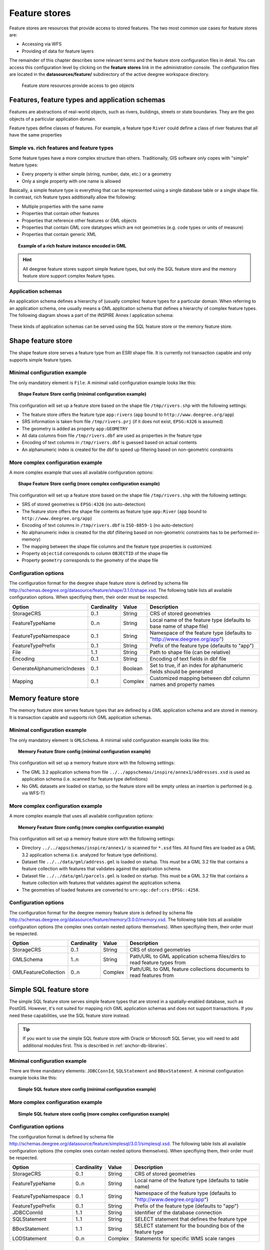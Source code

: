 .. _anchor-configuration-featurestore:

==============
Feature stores
==============

Feature stores are resources that provide access to stored features. The two most common use cases for feature stores are:

* Accessing via WFS
* Providing of data for feature layers

The remainder of this chapter describes some relevant terms and the feature store configuration files in detail. You can access this configuration level by clicking on the **feature stores** link in the administration console. The configuration files are located in the **datasources/feature/** subdirectory of the active deegree workspace directory.

.. figure:: images/workspace-overview-feature.png
   :figwidth: 80%
   :width: 80%
   :target: _images/workspace-overview-feature.png

   Feature store resources provide access to geo objects

-----------------------------------------------
Features, feature types and application schemas
-----------------------------------------------

Features are abstractions of real-world objects, such as rivers, buildings, streets or state boundaries. They are the geo objects of a particular application domain.

Feature types define classes of features. For example, a feature type ``River`` could define a class of river features that all have the same properties

^^^^^^^^^^^^^^^^^^^^^^^^^^^^^^^^^^^^^^^^^^
Simple vs. rich features and feature types
^^^^^^^^^^^^^^^^^^^^^^^^^^^^^^^^^^^^^^^^^^

Some feature types have a more complex structure than others. Traditionally, GIS software only copes with "simple" feature types:

* Every property is either simple (string, number, date, etc.) or a geometry
* Only a single property with one name is allowed

Basically, a simple feature type is everything that can be represented using a single database table or a single shape file. In contrast, rich feature types additionally allow the following:

* Multiple properties with the same name
* Properties that contain other features
* Properties that reference other features or GML objects
* Properties that contain GML core datatypes which are not geometries (e.g. code types or units of measure)
* Properties that contain generic XML

.. topic:: Example of a rich feature instance encoded in GML

   .. literalinclude:: xml/feature_complex.xml
      :language: xml

.. hint::
   All deegree feature stores support simple feature types, but only the SQL feature store and the memory feature store support complex feature types.

^^^^^^^^^^^^^^^^^^^
Application schemas
^^^^^^^^^^^^^^^^^^^

An application schema defines a hierarchy of (usually complex) feature types for a particular domain. When referring to an application schema, one usually means a GML application schema that defines a hierarchy of complex feature types. The following diagram shows a part of the INSPIRE Annex I application schema:

.. figure:: images/address_schema.png
   :figwidth: 60%
   :width: 50%
   :target: _images/address_schema.png

These kinds of application schemas can be served using the SQL feature store or the memory feature store.


-------------------
Shape feature store
-------------------

The shape feature store serves a feature type from an ESRI shape file. It is currently not transaction capable and only supports simple feature types.

^^^^^^^^^^^^^^^^^^^^^^^^^^^^^
Minimal configuration example
^^^^^^^^^^^^^^^^^^^^^^^^^^^^^

The only mandatory element is ``File``. A minimal valid configuration example looks like this:

.. topic:: Shape Feature Store config (minimal configuration example)

   .. literalinclude:: xml/shapefeaturestore_minimal.xml
      :language: xml

This configuration will set up a feature store based on the shape file ``/tmp/rivers.shp`` with the following settings:

* The feature store offers the feature type ``app:rivers`` (``app`` bound to ``http://www.deegree.org/app``)
* SRS information is taken from file ``/tmp/rivers.prj`` (if it does not exist, ``EPSG:4326`` is assumed)
* The geometry is added as property ``app:GEOMETRY``
* All data columns from file ``/tmp/rivers.dbf`` are used as properties in the feature type
* Encoding of text columns in ``/tmp/rivers.dbf`` is guessed based on actual contents
* An alphanumeric index is created for the dbf to speed up filtering based on non-geometric constraints

^^^^^^^^^^^^^^^^^^^^^^^^^^^^^^^^^^
More complex configuration example 
^^^^^^^^^^^^^^^^^^^^^^^^^^^^^^^^^^

A more complex example that uses all available configuration options:

.. topic:: Shape Feature Store config (more complex configuration example)

   .. literalinclude:: xml/shapefeaturestore_complex.xml
      :language: xml

This configuration will set up a feature store based on the shape file ``/tmp/rivers.shp`` with the following settings:

* SRS of stored geometries is ``EPSG:4326`` (no auto-detection)
* The feature store offers the shape file contents as feature type ``app:River`` (``app`` bound to ``http://www.deegree.org/app``)
* Encoding of text columns in ``/tmp/rivers.dbf`` is ``ISO-8859-1`` (no auto-detection)
* No alphanumeric index is created for the dbf (filtering based on non-geometric constraints has to be performed in-memory)
* The mapping between the shape file columns and the feature type properties is customized.
* Property ``objectid`` corresponds to column ``OBJECTID`` of the shape file
* Property ``geometry`` corresponds to the geometry of the shape file

^^^^^^^^^^^^^^^^^^^^^
Configuration options
^^^^^^^^^^^^^^^^^^^^^

The configuration format for the deegree shape feature store is defined by schema file http://schemas.deegree.org/datasource/feature/shape/3.1.0/shape.xsd. The following table lists all available configuration options. When specifiying them, their order must be respected.

.. table:: Options for ``ShapeFeatureStore`` configuration files

+-----------------------------+-------------+---------+------------------------------------------------------------------------------+
| Option                      | Cardinality | Value   | Description                                                                  |
+=============================+=============+=========+==============================================================================+
| StorageCRS                  | 0..1        | String  | CRS of stored geometries                                                     |
+-----------------------------+-------------+---------+------------------------------------------------------------------------------+
| FeatureTypeName             | 0..n        | String  | Local name of the feature type (defaults to base name of shape file)         |
+-----------------------------+-------------+---------+------------------------------------------------------------------------------+
| FeatureTypeNamespace        | 0..1        | String  | Namespace of the feature type (defaults to "http://www.deegree.org/app")     |
+-----------------------------+-------------+---------+------------------------------------------------------------------------------+
| FeatureTypePrefix           | 0..1        | String  | Prefix of the feature type (defaults to "app")                               |
+-----------------------------+-------------+---------+------------------------------------------------------------------------------+
| File                        | 1..1        | String  | Path to shape file (can be relative)                                         |
+-----------------------------+-------------+---------+------------------------------------------------------------------------------+
| Encoding                    | 0..1        | String  | Encoding of text fields in dbf file                                          |
+-----------------------------+-------------+---------+------------------------------------------------------------------------------+
| GenerateAlphanumericIndexes | 0..1        | Boolean | Set to true, if an index for alphanumeric fields should be generated         |
+-----------------------------+-------------+---------+------------------------------------------------------------------------------+
| Mapping                     | 0..1        | Complex | Customized mapping between dbf column names and property names               |
+-----------------------------+-------------+---------+------------------------------------------------------------------------------+

--------------------
Memory feature store
--------------------

The memory feature store serves feature types that are defined by a GML application schema and are stored in memory. It is transaction capable and supports rich GML application schemas.

^^^^^^^^^^^^^^^^^^^^^^^^^^^^^
Minimal configuration example
^^^^^^^^^^^^^^^^^^^^^^^^^^^^^

The only mandatory element is ``GMLSchema``. A minimal valid configuration example looks like this:

.. topic:: Memory Feature Store config (minimal configuration example)

   .. literalinclude:: xml/memoryfeaturestore_minimal.xml
      :language: xml

This configuration will set up a memory feature store with the following settings:

* The GML 3.2 application schema from file ``../../appschemas/inspire/annex1/addresses.xsd`` is used as application schema (i.e. scanned for feature type definitions)
* No GML datasets are loaded on startup, so the feature store will be empty unless an insertion is performed (e.g. via WFS-T)

^^^^^^^^^^^^^^^^^^^^^^^^^^^^^^^^^^
More complex configuration example 
^^^^^^^^^^^^^^^^^^^^^^^^^^^^^^^^^^

A more complex example that uses all available configuration options:

.. topic:: Memory Feature Store config (more complex configuration example)

   .. literalinclude:: xml/memoryfeaturestore_complex.xml
      :language: xml

This configuration will set up a memory feature store with the following settings:

* Directory ``../../appschemas/inspire/annex1/`` is scanned for ``*.xsd`` files. All found files are loaded as a GML 3.2 application schema (i.e. analyzed for feature type definitions).
* Dataset file ``../../data/gml/address.gml`` is loaded on startup. This must be a GML 3.2 file that contains a feature collection with features that validates against the application schema.
* Dataset file ``../../data/gml/parcels.gml`` is loaded on startup. This must be a GML 3.2 file that contains a feature collection with features that validates against the application schema.
* The geometries of loaded features are converted to ``urn:ogc:def:crs:EPSG::4258``.

^^^^^^^^^^^^^^^^^^^^^
Configuration options
^^^^^^^^^^^^^^^^^^^^^

The configuration format for the deegree memory feature store is defined by schema file http://schemas.deegree.org/datasource/feature/memory/3.0.0/memory.xsd. The following table lists all available configuration options (the complex ones contain nested options themselves). When specifiying them, their order must be respected.

.. table:: Options for ``Memory Feature Store`` configuration files

+-----------------------------+-------------+---------+------------------------------------------------------------------------------+
| Option                      | Cardinality | Value   | Description                                                                  |
+=============================+=============+=========+==============================================================================+
| StorageCRS                  | 0..1        | String  | CRS of stored geometries                                                     |
+-----------------------------+-------------+---------+------------------------------------------------------------------------------+
| GMLSchema                   | 1..n        | String  | Path/URL to GML application schema files/dirs to read feature types from     |
+-----------------------------+-------------+---------+------------------------------------------------------------------------------+
| GMLFeatureCollection        | 0..n        | Complex | Path/URL to GML feature collections documents to read features from          |
+-----------------------------+-------------+---------+------------------------------------------------------------------------------+

------------------------
Simple SQL feature store
------------------------

The simple SQL feature store serves simple feature types that are stored in a spatially-enabled database, such as PostGIS. However, it's not suited for mapping rich GML application schemas and does not support transactions. If you need these capabilities, use the SQL feature store instead.

.. tip::
  If you want to use the simple SQL feature store with Oracle or Microsoft SQL Server, you will need to add additional modules first. This is described in :ref:`anchor-db-libraries`.

^^^^^^^^^^^^^^^^^^^^^^^^^^^^^
Minimal configuration example
^^^^^^^^^^^^^^^^^^^^^^^^^^^^^

There are three mandatory elements: ``JDBCConnId``, ``SQLStatement`` and ``BBoxStatement``. A minimal configuration example looks like this:

.. topic:: Simple SQL feature store config (minimal configuration example)

   .. literalinclude:: xml/simplesqlfeaturestore_minimal.xml
      :language: xml

^^^^^^^^^^^^^^^^^^^^^^^^^^^^^^^^^^
More complex configuration example 
^^^^^^^^^^^^^^^^^^^^^^^^^^^^^^^^^^

.. topic:: Simple SQL feature store config (more complex configuration example)

   .. literalinclude:: xml/simplesqlfeaturestore_complex.xml
      :language: xml

^^^^^^^^^^^^^^^^^^^^^
Configuration options
^^^^^^^^^^^^^^^^^^^^^

The configuration format is defined by schema file http://schemas.deegree.org/datasource/feature/simplesql/3.0.1/simplesql.xsd. The following table lists all available configuration options (the complex ones contain nested options themselves). When specifiying them, their order must be respected.

.. table:: Options for ``Simple SQL feature store`` configuration files

+-----------------------------+-------------+---------+------------------------------------------------------------------------------+
| Option                      | Cardinality | Value   | Description                                                                  |
+=============================+=============+=========+==============================================================================+
| StorageCRS                  | 0..1        | String  | CRS of stored geometries                                                     |
+-----------------------------+-------------+---------+------------------------------------------------------------------------------+
| FeatureTypeName             | 0..n        | String  | Local name of the feature type (defaults to table name)                      |
+-----------------------------+-------------+---------+------------------------------------------------------------------------------+
| FeatureTypeNamespace        | 0..1        | String  | Namespace of the feature type (defaults to "http://www.deegree.org/app")     |
+-----------------------------+-------------+---------+------------------------------------------------------------------------------+
| FeatureTypePrefix           | 0..1        | String  | Prefix of the feature type (defaults to "app")                               |
+-----------------------------+-------------+---------+------------------------------------------------------------------------------+
| JDBCConnId                  | 1..1        | String  | Identifier of the database connection                                        |
+-----------------------------+-------------+---------+------------------------------------------------------------------------------+
| SQLStatement                | 1..1        | String  | SELECT statement that defines the feature type                               |
+-----------------------------+-------------+---------+------------------------------------------------------------------------------+
| BBoxStatement               | 1..1        | String  | SELECT statement for the bounding box of the feature type                    |
+-----------------------------+-------------+---------+------------------------------------------------------------------------------+
| LODStatement                | 0..n        | Complex | Statements for specific WMS scale ranges                                     |
+-----------------------------+-------------+---------+------------------------------------------------------------------------------+

.. _anchor-configuration-sqlfeaturestore:

-----------------
SQL feature store
-----------------

The SQL feature store allows to configure highly flexible mappings between feature types and database tables. It can be used for simple mapping tasks (mapping a single database table to a feature type) as well as sophisticated ones (mapping a complete INSPIRE Data Theme to dozens or hundreds of database tables). As an alternative to relational decomposition setups, it additionally offers the so-called BLOB-mode which can store features of arbitrary complexity in a single table with almost zero configuration. In contrast to the simple SQL feature store, the SQL feature store is transaction capable (even for complex mappings) and very well suited for mapping rich GML application schemas. It currently supports the following databases:

* PostgreSQL (8.3, 8.4, 9.0, 9.1, 9.2) with PostGIS extension (1.4, 1.5, 2.0)
* Oracle Spatial (10g, 11g)
* Microsoft SQL Server (2008, 2012)

.. tip::
  If you want to use the SQL feature store with Oracle Spatial or Microsoft SQL Server, you will need to add additional modules first. This is described in :ref:`anchor-db-libraries`.

^^^^^^^^^^^^^^^^^^^^^^^^^^^^^
Minimal configuration example
^^^^^^^^^^^^^^^^^^^^^^^^^^^^^

A very minimal valid configuration example looks like this:

.. topic:: SQL feature store: Minimal configuration

   .. literalinclude:: xml/sqlfeaturestore_tabledriven1.xml
      :language: xml

This configuration maps a single table as a feature type. See blabla for more details of the behaviour.

^^^^^^^^^^^^^^^^^^^^^^^^^^^^^^^^^^
More complex configuration example
^^^^^^^^^^^^^^^^^^^^^^^^^^^^^^^^^^

A more complex example:

.. topic:: SQL feature store: More complex configuration

   .. literalinclude:: xml/sqlfeaturestore_tabledriven4.xml
      :language: xml

This configuration maps two feature types from an GML application schema to a relational model with joined tables. See blabla for more details of the behaviour.

^^^^^^^^^^^^^^^^^^^^^
Configuration options
^^^^^^^^^^^^^^^^^^^^^

The SQL feature store configuration format is defined by schema file http://schemas.deegree.org/datasource/feature/sql/3.2.0/sql.xsd. The following table lists all available configuration options (the complex ones contain nested options themselves). When specifying them, their order must be respected.

.. table:: Options for ``SQL feature store`` configuration files

+-----------------------------+-------------+---------+------------------------------------------------------------------------------+
| Option                      | Cardinality | Value   | Description                                                                  |
+=============================+=============+=========+==============================================================================+
| JDBCConnId                  | 1..1        | String  | Identifier of the database connection                                        |
+-----------------------------+-------------+---------+------------------------------------------------------------------------------+
| DisablePostFiltering        | 0..1        | Empty   | TBD                                                                          |
+-----------------------------+-------------+---------+------------------------------------------------------------------------------+
| JoinTableDeletePropagation  | 0..1        | String  | TBD                                                                          |
+-----------------------------+-------------+---------+------------------------------------------------------------------------------+
| VoidEscalationPolicy        | 0..1        | String  | TBD                                                                          |
+-----------------------------+-------------+---------+------------------------------------------------------------------------------+
| CustomReferenceResolver     | 0..n        | String  | TBD                                                                          |
+-----------------------------+-------------+---------+------------------------------------------------------------------------------+
| StorageCRS                  | 0..1        | Complex | CRS of stored geometries                                                     |
+-----------------------------+-------------+---------+------------------------------------------------------------------------------+
| GMLSchema                   | 0..n        | String  | Path/URL to GML application schema files/dirs to read feature types from     |
+-----------------------------+-------------+---------+------------------------------------------------------------------------------+
| BLOBMapping                 | 0..1        | Complex | Controls special mapping mode that uses BLOBs for storing features           |
+-----------------------------+-------------+---------+------------------------------------------------------------------------------+
| FeatureTypeMapping          | 0..n        | Complex | Mapping between a feature type and a database table                          |
+-----------------------------+-------------+---------+------------------------------------------------------------------------------+
| Inspectors                  | 0..n        | Complex | TBD                                                                          |
+-----------------------------+-------------+---------+------------------------------------------------------------------------------+
| FeatureCache                | 0..n        | Complex | TBD                                                                          |
+-----------------------------+-------------+---------+------------------------------------------------------------------------------+

These options are explained in the remaining sections of this chapter.

^^^^^^^^^^^^^^^^^^^^^^^^^^^^^^^
Mapping tables to feature types
^^^^^^^^^^^^^^^^^^^^^^^^^^^^^^^

This section describes how to define the mapping of database tables to feature types. Each *FeatureTypeMapping* element defines the mapping between one table and one feature type:

.. topic:: SQL feature store: Mapping a single table

   .. literalinclude:: xml/sqlfeaturestore_tabledriven1.xml
      :language: xml

This example assumes that the database contains a table named ``country``, which is located within the default database schema (for PostgreSQL ``public``). Alternatively you can fully qualify the table name such as ``public.country``. The feature store will try to automatically determine the columns of the table and derive a suitable feature type model:

* Feature type name: ``app:country`` (app=http://www.deegree.org/app)
* Feature id (``gml:id``) based on primary key column of table ``country``
* Every primitive column (number, string, date) is used as a primitive property
* Every geometry column is used as a geometry property

A single config file may map more than one table. The following example defines two feature types, based on tables ``country`` and ``cities``.

.. topic:: SQL feature store: Mapping two tables

   .. literalinclude:: xml/sqlfeaturestore_tabledriven2.xml
      :language: xml

There are several optional attributes and elements that give you more control over the derived feature type definition. The ``name`` attribute allows to set the feature type name explicity. In the following example, it will be ``app:Land`` (Land is German for country).

.. topic:: SQL feature store: Customizing the feature type name

   .. literalinclude:: xml/sqlfeaturestore_tabledriven3.xml
      :language: xml

Use standard XML namespace binding mechanisms to control the namespace and prefix of the feature type:

.. topic:: SQL feature store: Customizing the feature type namespace and prefix

   .. literalinclude:: xml/sqlfeaturestore_tabledriven4.xml
      :language: xml

^^^^^^^^^^^^^^^^^^^^^^
Mapping the feature id
^^^^^^^^^^^^^^^^^^^^^^

In order to customize the mapping of the feature id (gml:id attribute) to a key column of the feature type table, use the *FIDMapping* element. It is the first child option of every *FeatureTypeMapping* element:

.. topic:: SQL feature store (schema-driven mode): FeatureTypeMapping elements

   .. literalinclude:: xml/sqlfeaturestore_featuretypemapping1.xml
      :language: xml

.. hint::
   After providing a correct FIDMapping, a feature type is already queryable, e.g. you can perform a ``GetFeature`` requests against a WFS that uses this feature store. When creating a configuration manually for an existing database, it is a good idea to do this as a first step. This way you test if everything works so far (although no properties will be returned).

^^^^^^^^^^^^^^^^^^^^^^^^^^^^^
Mapping columns to properties
^^^^^^^^^^^^^^^^^^^^^^^^^^^^^

In order to customize the mapping between table columns and the properties of a feature type, the following mapping elements are available:

* **Primitive**: Maps a primitive property, a text node or an attribute node.
* **Geometry**: Maps a geometry property.
* **Feature**: Maps a referenced or inlined subfeature property.
* **Complex**: Maps a complex element that is neither a geometry nor a feature. It is a generic container for mapping nested element structures.

.. hint::
   The *Feature* and *Complex* mappings are only usable if you specify a GML application schema using the *GMLSchema* option. Their usage is described later in section

^^^^^^^^^^^^
Transactions
^^^^^^^^^^^^

When new features are inserted into a SQL feature store (for example via a WFS transaction), the user can choose between different id generation modes. These modes control whether feature ids (the values in the gml:id attribute) have to be re-generated by the feature store. There are three id generation modes available, which stem from the WFS 1.1.0 specification:

* **UseExisting**: The feature store will store the original gml:id values that have been provided in the input. This may lead to errors if the provided ids are already in use or if the format of the id does not match the configuration.
* **GenerateNew**: The feature store will discard the original gml:id values and use the configured generator to produce new and unique identifiers. References in the input (xlink:href) that point to a feature with an reassigned id are fixed as well, so reference consistency is ensured.
* **ReplaceDuplicate**: The feature store will try to use the original gml:id values that have been provided in the input. If a certain identifier already exists in the database, the configured generator is used to produce a new and unique identifier. NOTE: Support for this mode is not implemented yet.

.. hint::
   In a WFS 1.1.0 insert, the id generation mode is controlled by attribute *idGenMode*. WFS 1.0.0 and WFS 2.0.0 don't support to specify it on a request basis. However, in the deegree WFS configuration you can control it in the option *EnableTransactions*.

In order to generate the required ids for the *GenerateNew*, you can choose between different generators. These can be configured in the *FIDMapping* child element of *FeatureTypeMapping*.

"""""""""""""""""
Auto id generator
"""""""""""""""""

The auto id generator depends on the database to provide new values for the feature id column(s) on insert. This requires that the used feature id columns are configured appropriately in the database (e.g. that they have a trigger or a suitable column type such as ``SERIAL`` in PostgreSQL).

.. topic:: SQL feature store: Auto id generator example

   .. literalinclude:: xml/sqlfeaturestore_idgenerator1.xml
      :language: xml

This snippet defines the feature id mapping and the id generation behaviour for a feature type called ``ad:Address``

* When querying, the prefix ``AD_ADDRESS_`` is prepended to column ``attr_gml_id`` to create the exported feature id. If ``attr_gml_id`` contains the value ``42`` in the database, the feature instance that is created from this row will have the value ``AD_ADDRESS_42``.
* On insert (mode=UseExisting), provided gml:id values must have the format ``AD_ADDRESS_$``. The prefix ``AD_ADDRESS_`` is removed and the remaining part of the identifier is stored in column ``attr_gml_id``.
* On insert (mode=GenerateNew), the database must automatically create a new value for column ``attr_gml_id`` which will be the postfix of the newly assigned feature id.

""""""""""""""
UUID generator
""""""""""""""

The UUID generator generator uses Java's UUID implementation to generate new and unique identifiers. This requires that the database column for the id is a character column that can store strings with a length of 36 characters and that the database does not perform any kind of insertion value generation for this column (e.g triggers).

.. topic:: SQL feature store: UUID generator example

   .. literalinclude:: xml/sqlfeaturestore_idgenerator2.xml
      :language: xml

This snippet defines the feature id mapping and the id generation behaviour for a feature type called ``ad:Address``

* When querying, the prefix ``AD_ADDRESS_`` is prepended to column ``attr_gml_id`` to create the exported feature id. If ``attr_gml_id`` contains the value ``550e8400-e29b-11d4-a716-446655440000`` in the database, the feature instance that is created from this row will have the value ``AD_ADDRESS_550e8400-e29b-11d4-a716-446655440000``.
* On insert (mode=UseExisting), provided gml:id values must have the format ``AD_ADDRESS_$``. The prefix ``AD_ADDRESS_`` is removed and the remaining part of the identifier is stored in column ``attr_gml_id``.
* On insert (mode=GenerateNew), a new UUID is generated and stored in column ``attr_gml_id``.

"""""""""""""""""""""
Sequence id generator
"""""""""""""""""""""

The sequence id generator queries a database sequence to generate new and unique identifiers. This requires that the database column for the id is compatible with the values generated by the sequence and that the database does not perform any kind of automatical value insertion for this column (e.g triggers).

.. topic:: SQL feature store: Database sequence generator example

   .. literalinclude:: xml/sqlfeaturestore_idgenerator3.xml
      :language: xml

This snippet defines the feature id mapping and the id generation behaviour for a feature type called ``ad:Address``

* When querying, the prefix ``AD_ADDRESS_`` is prepended to column ``attr_gml_id`` to create the exported feature id. If ``attr_gml_id`` contains the value ``42`` in the database, the feature instance that is created from this row will have the value ``AD_ADDRESS_42``.
* On insert (mode=UseExisting), provided gml:id values must have the format ``AD_ADDRESS_$``. The prefix ``AD_ADDRESS_`` is removed and the remaining part of the identifier is stored in column ``attr_gml_id``.
* On insert (mode=GenerateNew), the database sequence ``SEQ_FID`` is queried for new values to be stored in column ``attr_gml_id``.

^^^^^^^^^^^^^^^^^^^^^^^^^^^^^^^^
Mapping a GML application schema
^^^^^^^^^^^^^^^^^^^^^^^^^^^^^^^^

The former sections assumed a mapping configuration that didn't specify a GML application schema. If a GML application schema is specified in the SQL feature store configuration, the mapping possibilities are extended further. Although configuration with a GML application schema is similar, there are some differences as described in the following table:

.. table:: Blabla

+------------------------------+----------------------------+---------------------------------+
|                              | Without GML app schema     | With GML app schema             |
+==============================+============================+=================================+
| GML application schema       | Derived from tables        | Must be provided                |
+------------------------------+----------------------------+---------------------------------+
| Feature type definitions     | Derived from tables        | Derived from GML app schema     |
+------------------------------+----------------------------+---------------------------------+
| GML version                  | Any (GML 2, 3.0, 3.1, 3.2) | Fixed to version of app schema  |
+------------------------------+----------------------------+---------------------------------+
| Mapping principle            | Property to table column   | XPath-based or BLOB-based       |
+------------------------------+----------------------------+---------------------------------+
| Supported mapping complexity | Low                        | Very high                       |
+------------------------------+----------------------------+---------------------------------+

.. hint::
  If you want to create a configuration for an existing GML application schema (e.g. INSPIRE Data Themes, GeoSciML, CityGML, XPlanung, AAA) always provide this schema in the configuration. Otherwise, try if table-driven meets your mapping requirements. If your table structures turn out to be too complex to be usable with table-driven mode, you will need to create a matching GML application schema manually and use schema-driven mode.

In schema-driven mode, the SQL feature store always retrieves feature type definitions and property declarations from a GML application schema (e.g. INSPIRE Addresses, GeoSciML, CityGML, XPlanung, AAA) specified in the configuration. A basic configuration for schema-driven mode defines the JDBC connection id, the CRS of the stored geometries and one or more GML schema files that make up the application schema:

.. topic:: SQL FeatureStore (Schema-driven mode): Skeleton config

   .. literalinclude:: xml/sqlfeaturestore_schemadriven1.xml
      :language: xml

As in table-driven mode, the mapping of a feature type is defined using a ``FeatureTypeMapping`` element:

.. topic:: SQL FeatureStore (Schema-driven mode): Relational skeleton config

   .. literalinclude:: xml/sqlfeaturestore_schemadriven2.xml
      :language: xml

The ``FeatureTypeMapping`` element has the following attributes:

* ``name``: Qualified name of the feature type to map. Use standard XML namespace mechanisms (``xmlns``) for binding namespace prefixes.
* ``table``: Name of the base table that stores the feature type. Properties may be mapped to related tables, but the base table must at least contain the columns that constitute the unique feature id (gml:id).

.. hint::
   In schema-driven mode, every mapped feature type must be defined in the referenced GML schema file. It is however not necessary to map all feature types defined in the schema. Unmapped feature types will be known to the feature store (e.g. a WFS will list them in a GetCapabilities response), but not queryable.

""""""""""""""""""""
Recommended workflow
""""""""""""""""""""

Manually tailoring an SQL feature store configuration for a rich GML application schema may appear to be a dauting task at first sight. Especially when you are still trying to figure out how the configuration concepts work, you will be using a trial-and-error strategy. Here are some general practices to make this as painless as possible.

* Map one feature type at a time. Only when you're satisfied with the mapping, move on to the next feature type.
* When changing the configuration file, make sure that the status of the feature store stays green. If an exclamation mark occurs, you have an error in your configuration.
* Use the "Reload" link of the services console to activate your changes.

Start with a single **FeatureTypeMapping**. Provide the table name and the mapping for the feature identifier. If there's no error, you can already query the feature type! Here's a minimal configuration example:

.. topic:: SQL FeatureStore (schema-driven mode): Start configuration

   .. literalinclude:: xml/sqlfeaturestore_schemadriven1.xml
      :language: xml

It's very useful to have an active WFS configuration, so you can use WFS GetFeature-requests to check whether your feature mapping works as expected. You can use your web browser for that. After each configuration change, perform a GetFeature-request to see the effect. Suitable WFS requests depend on the WFS version, the GML version and the name of the feature type.

* WFS 1.0.0 (GML 2): http://localhost:8080/services?service=WFS&version=1.0.0&request=GetFeature&typeName=ad:Address&maxFeatures=5
* WFS 1.1.0 (GML 3.1): http://localhost:8080/services?service=WFS&version=1.1.0&request=GetFeature&typeName=ad:Address&maxFeatures=5
* WFS 2.0.0 (GML 3.2): http://localhost:8080/services?service=WFS&version=2.0.0&request=GetFeature&typeName=ad:Address&count=5

In order to successfully create a mapping of a feature type from a GML application schema, you have to understand the structure and the data types of the feature type. For example, if you want to map the **ad:Address** feature type from INSPIRE Annex I, you have to know that it has a required property called **ad:inspireId** that has a child element with name **base:Identifier**. Ultimately, this structure is given by the corresponding GML application schema files, so you can analyze these files to find that out. Internally, deegree does the same to find out about feature types. Here's a full list of possible options to help with this task:

* Manually (or with the help of a generic XML tool such as XMLSpy) analyze the the structure of the feature type you want to map
* Use the services console to auto-generate a mapping configuration. It should reflect the structure and datatypes correctly and will be a good starting point to. Adapt it to your own database tables and columns. Auto-generate the mapping, create a copy of the file and again start with a minimal version (feature type by feature type).
* Use the deegree support options (mailing lists, commercial support) to get help.

.. hint::
   The deegree project aims for a full user-interface to help with all steps of creating mapping configurations. If you are interested in working on this (or funding it), don't hesitate to contact the project bodies.

""""""""""""""""""
Mapping properties
""""""""""""""""""

In order to add mappings for properties of the feature type, the following mapping elements are available:

* **Primitive**: Maps a primitive property, a text node or an attribute node.
* **Geometry**: Maps a geometry property.
* **Feature**: Maps a referenced or inlined subfeature property.
* **Complex**: Maps a complex element that is neither a geometry nor a feature. It is a generic container for mapping nested element structures.

Mapping the actual content of a feature works by associating XML nodes with columns in the database. In the beginning of the feature type mapping, the current node is the root element of the feature ``ad:Address`` and the current table is ``ad_address``.

""""""""""""""""""""""""""
Changing the table context
""""""""""""""""""""""""""

When mapping a rich GML application schema to a database, you usually have to map data from multiple tables to a single feature type. The configuration offers the **Join** element to change the current table context, i.e. to move to another table in the relational model.

At the beginning of a **FeatureTypeMapping**, the current table context is the one specified by the **table** attribute. In the following example snippet, this would be table **ad_address**.

.. topic:: SQL FeatureStore: Initial table context

   .. literalinclude:: xml/sqlfeaturestore_tablecontext.xml
      :language: xml

Note that all mapped columns stem from table **ad_address**. This is fine, as each feature can only have a single **gml:identifier** property. However, when mapping a property that may occur any number of times, we will have to access the values for this property in a separate table. 

.. topic:: SQL FeatureStore: Changing the table context

   .. literalinclude:: xml/sqlfeaturestore_join1.xml
      :language: xml

In this example, property **gml:identifier** is mapped as before (the data values stem from table **ad_address**). In contrast to that, the property **ad:position** can occur any number of times for a single **ad_address** feature instance. In order to reflect that in the relational model, the values for this property have to be taken from/stored in a separate table. The feature type table (ad_address) must have a 1:n relation to this table.

The **Join** element is used to define such a change in the table context (in other words: a relation/join between two tables). A **Join** element may only occur as the first child element of any of the mapping elements (Primitive, Geometry, Feature or Complex). It changes from the current table context to another one. In the example, the table context in the mapping of property **ad:position** is changed from **ad_address** to **ad_address_ad_position**. All mapping instructions that follow the **Join** element refer to the new table context. For example, the geometry value is taken from **ad_address_ad_position.ad_geographicposition_ad_geometry_value**.

The following table lists all available options for **Join** elements.

.. table:: Options for **Join** elements

+-----------------------------+-------------+---------+---------------------------------------------------------------------------------------------------+
| Option                      | Cardinality | Value   | Description                                                                                       |
+=============================+=============+=========+===================================================================================================+
| @table                      | 1..1        | String  | Name of the target table to change to.                                                            |
+-----------------------------+-------------+---------+---------------------------------------------------------------------------------------------------+
| @fromColumns                | 1..1        | String  | One or more columns that define the join key in the source table.                                 |
+-----------------------------+-------------+---------+---------------------------------------------------------------------------------------------------+
| @toColumns                  | 1..1        | String  | One or more columns that define the join key in the target table.                                 |
+-----------------------------+-------------+---------+---------------------------------------------------------------------------------------------------+
| @orderColumns               | 0..1        | String  | One or more columns hat define the order of the joined rows.                                      |
+-----------------------------+-------------+---------+---------------------------------------------------------------------------------------------------+
| @numbered                   | 0..1        | Boolean | Set to true, if orderColumns refers to a single column that contains natural numbers [1,2,3,...]. |
+-----------------------------+-------------+---------+---------------------------------------------------------------------------------------------------+
| AutoKeyColumn               | 0..n        | Complex | Columns in the target table that store autogenerated keys (only required for transactions).       |
+-----------------------------+-------------+---------+---------------------------------------------------------------------------------------------------+

Attributes **fromColumns**, **toColumns** and **orderColumns** may each contain one or more columns. When specifying multiple columns, they must be given as a whitespace-separated list. **orderColumns** is used to force a specific ordering on the joined table rows. If this attribute is omitted, the order of joined rows is not defined and reconstructed feature instances may vary each time they are fetched from the database. In the above example, this would mean that the multiple **ad:position** properties of an **ad:Address** feature may change their order.

In case that the order column stores the child index of the XML element, the **numbered** attribute should be set to **true**. In this special case, filtering on property names with child indexes will be correctly mapped to SQL WHERE clauses as in the following WFS example request.

.. topic:: SQL FeatureStore: WFS query with child index

   .. literalinclude:: xml/sqlfeaturestore_indexquery.xml
      :language: xml

In the above example, only those **ad:Address** features will be returned where the geometry in the third **ad:position** property has an intersection with the specified bounding box. If only other **ad:position** properties (e.g. the first one) matches this constraint, they will not be included in the output.

The **AutoKeyColumn** configuration option is only required when you want to use transactions on your feature store and your relational model is non-canonical. Ideally, the mapping will only change the table context in case the feature type model allows for multiple child elements at that point. In other words: if the XML schema has **maxOccurs** set to **unbounded** for an element, the relational model should have a corresponding 1:n relation. For a 1:n relation, the target table of the context change should have a foreign key column that points to the primary key column of the source table of the context change. This is important, as the SQL feature store has to propagate keys from the source table to the target table and store them there as well.

If the joined table is the origin of other joins, than it is important that the SQL feature store can generate primary keys for the join table. If not configured otherwise, it is assumed that column **id** stores the primary key and that the database will auto-generate values on insert using database mechanisms such as sequences or triggers.

If this is not the case, use the **AutoKeyColumn** options to define the columns that make up the primary key in the join table and how the values for these columns should be generated on insert. Here's an example:

.. topic:: SQL FeatureStore: Key propagation for transactions

   .. literalinclude:: xml/sqlfeaturestore_join2.xml
      :language: xml

In this example snippet, the primary key for table **B** is stored in column **pk1** and values for this column are generated using the UUID generator. There's another change in the table context from B to C. Rows in table C have a key stored in column **parentfk** that corresponds to the **B.pk1**. On insert, values generated for **B.pk1** will be propagated and stored for new rows in this table as well. The following table lists the options for **AutoKeyColumn** elements.

Inside a **AutoKeyColumn** element, you may use the same key generators that are available for feature id generation (see above).


""""""""""""
BLOB mapping
""""""""""""

An alternative approach to schema-driven relational mapping is schema-driven BLOB mapping.

""""""""""""""""""""""""""""""""""""""""""""""""""
Auto-generating a mapping configuration and tables
""""""""""""""""""""""""""""""""""""""""""""""""""

Although it may not always result in usable configurations, the services console can be used to automatically derive a mapping configuration and set up tables from an existing GML application schema. If you don't have an existing database structure that you want to use, you can try this possibility to create a working set up a very quickly.

.. hint::
   As every (optional) attribute and element will be considered in the mapping, you may easily end up with hundreds of tables or columns.

Here's a walkthrough based on the INSPIRE workspace, but you should be able to use these instructions with other GML application schemas as well. Make sure that the INSPIRE workspace has been downloaded and activated as described in :ref:`anchor-workspace-inspire`. As a prerequisite, you will have to create an empty, spatially-enabled PostGIS or Oracle database that you can connect to from your deegree installation.

As a first step, create a JDBC connection to your database:

.. figure:: images/browser.png
   :figwidth: 60%
   :width: 50%
   :target: _images/browser.png

   Creating a JDBC connection

Click on "server connections -> jdbc", enter "inspire" (or an other identifier) as the connection id and click on "Create new":

.. figure:: images/browser.png
   :figwidth: 60%
   :width: 50%
   :target: _images/browser.png

   Creating a JDBC connection

Ensure that deegree can connect to the database:

.. figure:: images/browser.png
   :figwidth: 60%
   :width: 50%
   :target: _images/browser.png

   Testing the JDBC connection

Now, change to "data stores -> feature". We will have to delete the existing (memory-based) feature store. Click on "Delete".

.. figure:: images/browser.png
   :figwidth: 60%
   :width: 50%
   :target: _images/browser.png

   Deleting the memory-based feature store

Enter "inspire" as name for the new feature store, select SQL and click on "Create new":

.. figure:: images/browser.png
   :figwidth: 60%
   :width: 50%
   :target: _images/browser.png

   Creating a new SQL feature store configuration

Select "Create tables from GML application schema" and click "Next":

.. figure:: images/browser.png
   :figwidth: 60%
   :width: 50%
   :target: _images/browser.png

   Mapping a new SQL feature store configuration

You can now select the GML application schema files to be used. For this walkthrough, just tick the Addresses.xsd file, which contains the Addresses Data Theme (if you select all files, hundreds of feature types from INPIRE Annex I will be mapped). Scroll down and click "Next".

.. hint::
   This view presents any .xsd files that are located below the **appschemas** directory of your deegree workspace. If you want to map any other GML application schema (such as GeoSciML or CityGML), place a copy of the application schema files into the **appschemas** directory (using your favorite method, e.g. a file browser) and click on "Rescan". You should now have the option to select the files of this application schema in the services console view.

.. figure:: images/browser.png
   :figwidth: 60%
   :width: 50%
   :target: _images/browser.png

   Mapping a new SQL feature store configuration

You will be presented with a rough analysis of the feature types contained in the selected GML application schema files.

